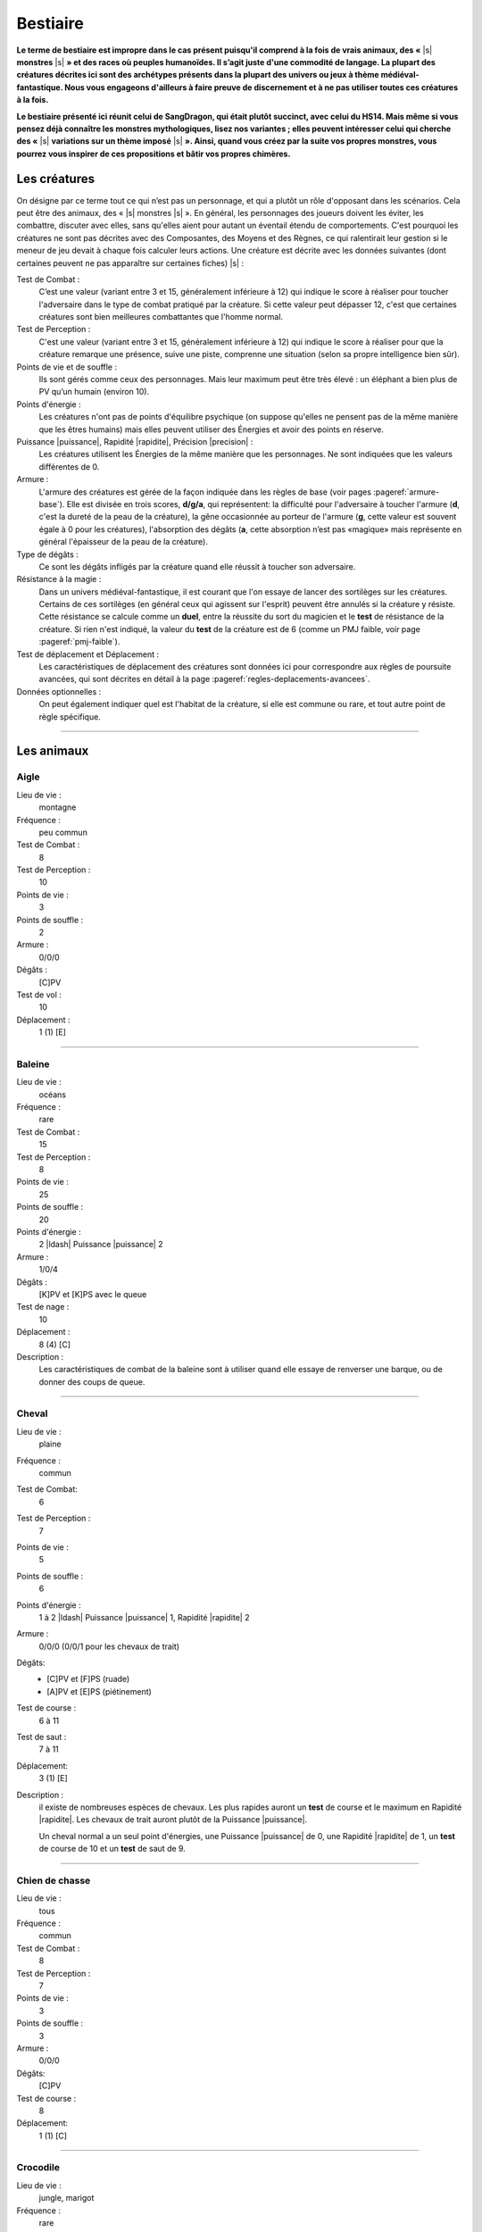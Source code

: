 
.. raw:: latex

    \clearpage
    \pagebreak

#########
Bestiaire
#########

.. class:: center 

 .. class:: red

  **Le terme de bestiaire est impropre dans le cas présent puisqu'il comprend à
  la fois de vrais animaux, des «** |s| **monstres** |s| **» et des races où
  peuples humanoïdes.  Il s’agit juste d'une commodité de langage. La plupart
  des créatures décrites ici sont des archétypes présents dans la plupart des
  univers ou jeux à thème médiéval-fantastique.  Nous vous engageons d'ailleurs
  à faire preuve de discernement et à ne pas utiliser toutes ces créatures à la
  fois.**

  **Le bestiaire présenté ici réunit celui de SangDragon, qui était plutôt
  succinct, avec celui du HS14. Mais même si vous pensez déjà connaître les
  monstres mythologiques, lisez nos variantes ; elles peuvent intéresser celui
  qui cherche des «** |s| **variations sur un thème imposé** |s| **». Ainsi,
  quand vous créez par la suite vos propres monstres, vous pourrez vous
  inspirer de ces propositions et bâtir vos propres chimères.**

Les créatures
=============

On désigne par ce terme tout ce qui n’est pas un personnage, et qui a plutôt un
rôle d'opposant dans les scénarios. Cela peut être des animaux, des « |s|
monstres |s| ».  En général, les personnages des joueurs doivent les éviter,
les combattre, discuter avec elles, sans qu'elles aient pour autant un éventail
étendu de comportements.  C'est pourquoi les créatures ne sont pas décrites
avec des Composantes, des Moyens et des Règnes, ce qui ralentirait leur gestion
si le meneur de jeu devait à chaque fois calculer leurs actions. Une créature
est décrite avec les données suivantes (dont certaines peuvent ne pas
apparaître sur certaines fiches) |s| :

Test de Combat :
    C’est une valeur (variant entre 3 et 15, généralement inférieure à 12) qui
    indique le score à réaliser pour toucher l'adversaire dans le type de
    combat pratiqué par la créature. Si cette valeur peut dépasser 12, c'est
    que certaines créatures sont bien meilleures combattantes que l'homme
    normal.

Test de Perception :
    C'est une valeur (variant entre 3 et 15, généralement inférieure à 12) qui
    indique le score à réaliser pour que la créature remarque une présence,
    suive une piste, comprenne une situation (selon sa propre intelligence bien
    sûr).

Points de vie et de souffle :
    Ils sont gérés comme ceux des personnages. Mais leur maximum peut être très
    élevé : un éléphant a bien plus de PV qu’un humain (environ 10).

Points d'énergie :
    Les créatures n'ont pas de points d'équilibre psychique (on suppose
    qu'elles ne pensent pas de la même manière que les êtres humains) mais
    elles peuvent utiliser des Énergies et avoir des points en réserve.

Puissance |puissance|, Rapidité |rapidite|, Précision |precision| :
    Les créatures utilisent les Énergies de la même manière que les
    personnages. Ne sont indiquées que les valeurs différentes de 0.

Armure :
    L'armure des créatures est gérée de la façon indiquée dans les règles de
    base (voir pages :pageref:`armure-base`).  Elle est divisée en trois
    scores, **d/g/a**, qui représentent: la difficulté pour l'adversaire à
    toucher l'armure (**d**, c'est la dureté de la peau de la créature), la
    gêne occasionnée au porteur de l'armure (**g**, cette valeur est souvent
    égale à 0 pour les créatures), l'absorption des dégâts (**a**, cette
    absorption n’est pas «magique» mais représente en général l'épaisseur de la
    peau de la créature).

Type de dégâts :
    Ce sont les dégâts infligés par la créature quand elle réussit à toucher
    son adversaire.

Résistance à la magie :
    Dans un univers médiéval-fantastique, il est courant que l'on essaye de
    lancer des sortilèges sur les créatures. Certains de ces sortilèges (en
    général ceux qui agissent sur l'esprit) peuvent être annulés si la créature
    y résiste. Cette résistance se calcule comme un **duel**, entre la réussite
    du sort du magicien et le **test** de résistance de la créature. Si rien
    n'est indiqué, la valeur du **test** de la créature est de 6 (comme un PMJ
    faible, voir page :pageref:`pmj-faible`).

Test de déplacement et Déplacement :
    Les caractéristiques de déplacement des créatures sont données ici pour
    correspondre aux règles de poursuite avancées, qui sont décrites en détail
    à la page :pageref:`regles-deplacements-avancees`.

Données optionnelles :
    On peut également indiquer quel est l'habitat de la créature, si elle est
    commune ou rare, et tout autre point de règle spécifique.

----

Les animaux
===========

Aigle
-----

Lieu de vie :
    montagne
Fréquence :
    peu commun
Test de Combat :
    8
Test de Perception :
    10
Points de vie :
    3
Points de souffle :
    2
Armure :
    0/0/0
Dégâts :
    [C]PV
Test de vol :
    10
Déplacement :
    1 (1) [E]

----

Baleine
-------

Lieu de vie :
    océans
Fréquence :
    rare
Test de Combat :
    15
Test de Perception :
    8
Points de vie :
    25
Points de souffle :
    20
Points d'énergie :
    2 |ldash| Puissance |puissance| 2
Armure :
    1/0/4
Dégâts :
    [K]PV et [K]PS avec le queue
Test de nage :
    10
Déplacement :
    8 (4) [C]
Description :
    Les caractéristiques de combat de la baleine sont à utiliser quand elle
    essaye de renverser une barque, ou de donner des coups de queue.

----

Cheval
------

Lieu de vie :
    plaine
Fréquence :
    commun
Test de Combat:
    6
Test de Perception :
    7
Points de vie :
    5
Points de souffle :
    6
Points d'énergie :
    1 à 2 |ldash| Puissance |puissance| 1, Rapidité |rapidite| 2
Armure :
    0/0/0 (0/0/1 pour les chevaux de trait)
Dégâts: 
    - [C]PV et [F]PS (ruade)
    - [A]PV et [E]PS (piétinement)
Test de course :
    6 à 11
Test de saut :
    7 à 11
Déplacement:
    3 (1) [E]
Description :
    il existe de nombreuses espèces de chevaux. Les plus rapides auront un
    **test** de course et le maximum en Rapidité |rapidite|. Les chevaux de
    trait auront plutôt de la Puissance |puissance|.

    Un cheval normal a un seul point d'énergies, une Puissance |puissance| de
    0, une Rapidité |rapidite| de 1, un **test** de course de 10 et un **test**
    de saut de 9.

----

Chien de chasse
---------------

Lieu de vie : 
    tous
Fréquence :
    commun
Test de Combat :
    8
Test de Perception :
    7
Points de vie :
    3
Points de souffle :
    3
Armure :
    0/0/0
Dégâts:
    [C]PV
Test de course :
    8
Déplacement:
    1 (1) [C]

----

Crocodile
---------

Lieu de vie : 
    jungle, marigot
Fréquence :
    rare
Test de Combat :
    10
Test de Perception :
    5
Points de vie :
    5
Points de souffle :
    8
Points d'énergie :
    1 |ldash| Rapidité |rapidite| 1
Armure :
    1/0/0
Dégâts:
    [F]PV
Test de course :
    7
Déplacement:
    2 (2) [B]

----

Éléphant
--------

Lieu de vie :
    jungle, savane
Fréquence :
    commun
Test de Combat :
    10
Test de Perception :
    5
Points de vie:
    10
Points de souffle :
    10
Points d'énergie :
    3 |ldash| Puissance |puissance| 2
Armure :
    1/0/5
Dégâts :
    [D]PV et [D]PS
Test de course:
    7
Déplacement:
    3 (2) [C]

----

Faucon
------

Lieu de vie :
    campagne
Fréquence :
    peu commun
Test de Combat :
    8
Test de Perception :
    11
Points de vie :
    2
Points de souffle :
    2
Points d'énergie :
    1 |ldash| Précision |precision| 1
Armure : 
    0/0/0
Dégâts:
    [B]PV
Test de vol:
    9 à 11
Déplacement
    1 (1) [E]

----

Gorille
-------

Lieu de vie :
    forêt, jungle
Fréquence :
    rare
Test de Combat :
    10
Test de Perception :
    6
Points de vie:
    7
Points de souffle :
    7
Points d'énergie :
    2 |ldash| Puissance |puissance| 1
Armure :
    0/0/1
Dégâts :
    [C]PV et [E]PS
Test de course:
    7
Déplacement:
    3 (2) [C]

----

Jaguar, guépard
---------------

Lieu de vie :
    savane, jungle
Fréquence :
    rare
Test de Combat :
    11
Test de Perception :
    10
Points de vie:
    4
Points de souffle :
    3
Points d'énergie :
    3 |ldash| Rapidité |rapidite| 3
Armure :
    0/0/0
Dégâts :
    [D]PV
Test de course:
    13
Déplacement:
    1 (1) [G]

----

Lion
----

Lieu de vie :
    savane
Fréquence :
    commun
Test de Combat :
    10
Test de Perception :
    7
Points de vie:
    6
Points de souffle :
    5
Points d'énergie :
    2 |ldash| Puissance |puissance| 1, Rapidité |rapidite| 1
Armure :
    0/0/1
Dégâts :
    [3]PV
Test de course:
    10
Déplacement:
    3 (1) [C] ([D] en sprint court)

----

Loup
----

Lieu de vie :
    forêt, steppes
Fréquence :
    assez commun
Test de Combat :
    9
Test de Perception :
    9
Points de vie:
    4
Points de souffle :
    4
Points d'énergie :
    1 |ldash| Rapidité |rapidite| 1
Armure :
    0/0/1
Dégâts :
    [C]PV
Test de course:
    8
Déplacement:
    1 (1) [C]

----

Ours
----

Lieu de vie :
    forêt, montagne
Fréquence :
    rare
Test de Combat :
    11
Test de Perception :
    6
Points de vie:
    8
Points de souffle :
    8
Points d'énergie :
    3 |ldash| Puissance |puissance| 1
Armure :
    0/0/1
Dégâts :
    [F]PV
Test de course:
    7
Déplacement:
    3 (2) [C]

----

Piranha
-------

Lieu de vie :
    eaux douces chaudes
Fréquence :
    rare
Test de Combat :
    12
Test de Perception :
    12
Points de vie : 
    spécial
Points de souffle :
    spécial
Points d'énergie :
    1 |ldash| Rapidité |rapidite| 1
Armure:
    1/0/0
Dégâts :
    [F] PV
Test de nage:
    13
Déplacement:
    1 (1) [D]
Description : 
    Ce qui est décrit ici n'est bien sûr pas un piranha seul, mais tout un
    banc. Un de ces poissons carnivores seul n'a qu'un point de vie. C'est au
    meneur de jeu de gérer les dégâts que des aventuriers peuvent faire subir à
    l'ensemble du banc.

----

Rat
---

Lieu de vie :
    cités, sous-sols
Fréquence :
    commun
Test de Combat :
    5
Test de Perception :
    7
Points de vie : 
    2
Points de souffle :
    2
Armure:
    2/0/0
Dégâts :
    [B] PV
Test de course:
    9
Déplacement:
    0 (0) [C]
Description : 
    Leur petite taille, leur rapidité et leur nombre les rendent difficiles à
    toucher.

----

Requin
------

Lieu de vie:
    eau salée
Fréquence:
    inhabituel
Test de Combat:
    10
Test de Perception:
    6 (12 pour le sang)
Points de vie : 
    5
Points de souffle :
    5
Points d'énergie :
    1 |ldash| Rapidité |rapidite| 1
Armure :
    1/0/0
Dégâts : 
    [F] PV
Test de nage:
    13
Déplacement:
    1 à 4 (1 à 3) [D à F]

----

Rhinocéros
----------

Lieu de vie :
    savane
Fréquence :
    rare
Test de Combat :
    9
Test de Perception :
    4
Points de vie:
    7
Points de souffle :
    4
Points d'énergie :
    2 |ldash| Puissance |puissance| 1
Armure :
    3/0/0
Dégâts :
    [D]PV
Test de course:
    7
Déplacement:
    3 (2) [C]

----

Sanglier
--------

Lieu de vie :
    forêt
Fréquence :
    commun
Test de Combat :
    9
Test de Perception :
    4
Points de vie :
    3
Points de souffle :
    5
Points d'énergie :
    1 |ldash| Puissance |puissance| 1
Armure:
    1/0/1
Dégâts:
    [D]PV
Test de course:
    8
Déplacement:
    2 (1) [C]

----

Taureau
-------

Lieu de vie :
    plaine
Fréquence :
    commun
Test de Combat :
    9
Test de Perception :
    6
Points de vie :
    5
Points de souffle :
    5
Points d'énergie :
    1 |ldash| Puissance |puissance| 1, Rapidité |rapidite| 1
Armure :
    0/0/1
Dégâts:
    [B]PV et [D]PS
Test de course:
    10
Déplacement:
    3 (1) [D]

----

Tyrannosaure
------------

Lieu de vie :
    inconnu
Fréquence :
    très rare
Test de Combat :
    13
Test de Perception :
    4
Points de vie:
    20
Points de souffle :
    15
Points d'énergie :
    3 |ldash| Puissance |puissance| 2, Rapidité |rapidite| 1
Armure :
    2/0/4
Dégâts :
    [G]PV
Test de course:
    10
Déplacement:
    4 (3) [E]

----

Les « |s| monstres |s| »
========================

Les créatures féeriques
-----------------------

On regroupe sous le terme de créatures féeriques, ou Færies, toutes sortes de
petites créatures très proches de la nature, et auxquelles on attribue de
nombreux pouvoirs magiques. On dit une Færie, même si c'est un être masculin.

Dans *SangDragon*, ces créatures sont magiques, et sont issues de
l’extériorisation des instincts et des croyances es peuples plus ou moins
primitifs. À priori il n'y a pas de Færies sur l'île de Malienda, mais vous
pouvez décider qu'il en existe dans les forêts les plus profondes. Il n'y a pas
de Færie typique, bien que la plupart répondent aux critères suivants |s| :

- Une Færie est liée à un élément simple de la nature (eau, terre, arbres.) ou
  à un sentiment humain négatif (gourmandise, avarice, suspicion...).
- Une Færie n'a pas de taille fixe. Et même si on les considère en général
  comme ayant entre 10 et 25cm de haut, il arrive que la même créature puisse
  passer de la taille naine à la taille géante (les trolls sont coutumiers du
  fait), suivant son humeur.
- On ne peut voir les Færies que si on croit en leur existence.
- Les Færies singent les comportements sociaux des humains qu'elles côtoient.
  Ainsi, à côté d’un royaume elles créeront un simulacre de cour royale, à côté
  d'une ville militaire elles créeront des milices et des armées.  Les
  comportements et les pouvoirs magiques des Færies sont bien connus et c'est
  justement ce qui fait leur force, car une Færie ne pourra exercer son pouvoir
  magique que s'il existe des personnes pour y croire. En termes de jeu, vous
  devrez demander au joueur si son personnage croit ou non aux Færies (un
  magicien — Art magique à 0 ou plus - y croit obligatoirement).  S'il n'y
  croit pas, les pouvoirs magiques de ces créatures ne peuvent l'affecter que
  s'il rate un **test** de résistance magique avec un bonus de 2. S'il y croit,
  tous les pouvoirs magiques l’affecteront automatiquement. Il est possible,
  une fois dans la vie d’un aventurier de changer d'opinion. Pour croire aux
  Færies, il faut réussir un **test** Instincts |instinct| + Désir |desir| +
  Animal |animal| (un seul essai). Pour ne plus croire aux Færies, il faut
  réussir un **test** Esprit |esprit| + Action |action| + Humain |humain| +
  **difficulté**. La **difficulté** est liée au monde où l'on vit. Elle est de
  -4 dans un monde purement médiéval, 0 dans l'équivalent du XVI: siècle, +4
  dans un monde moderne. Il existe néanmoins de nombreux moyens de se protéger
  des Færies (pour ceux qui y croient) |s| : jeter du sel par-dessus son
  épaule, tourner trois fois sur soi avant de se coucher, etc. Ses moyens ne
  sont efficaces que si beaucoup de gens y croient, sinon ils ne fonctionnent
  pas.

Les Færies (et donc le meneur de jeu) ont un puissant code moral |s| : elles
récompensent les gentils et punissent les méchants. Ce qui est plus difficile à
cerner c’est comment elles conçoivent cette morale. Ainsi elles n'hésiteront
pas à faire pousser les oreilles d’un avare, à donner des boutons à un menteur,
à réaliser dans la nuit l'ouvrage d'une ouvrière vertueuse. Mais qu'on les
sollicite, qu'on les menace ou simplement qu'on leur manque de respect, et
elles se comporteront avec abjection. Il ne faut pas compter sur les Færies
pour être équitables.

La nature et la puissance des pouvoirs des Færies n'ont rien à voir avec les
sortilèges magiques, c’est au meneur de jeu d’en décider |s| ; voici quelques
guides |s| :

- Une offense est punie par une affliction qui est souvent temporaire (jamais
  moins d’une journée, mais allant souvent jusqu'à une année complète).
- Une récompense ne vient que si elle n'est pas sollicitée, et souvent de façon
  cachée.
- Un cadeau (objet ou service) se monnaye par un service à rendre au peuple
  féerique en entier.
- Une malédiction jetée par une créature féerique ne peut être levée que par
  cette même créature féerique.

Voici quelques exemples de créatures féeriques (attention, les noms des Færies
désignent parfois d'autres créatures, de nature différente |s| ; ainsi l’elfe
ou la dryade féeriques ne ressemblent pas aux créatures humanoïdes qui ont le
même nom): elfes (esprits des airs), dryades (esprits des arbres), gnomes
(esprits constructeurs), trolls (esprits des cavernes), lutins (esprits des
maisons), korrigans (voleurs de trésors), nymphes (esprits des eaux), goblins
(farceurs), kobolds (fainéants), nains (créateurs de vie), farfadets
(travailleurs), bonnets rouges (douleur), gloutons (gourmandise).

En termes de jeu, une Færie ne combattra jamais et même deviendra invisible en
cas de combat. Elle ne sera jamais présente dans un lieu où il y a trop de fer
ou d'acier. Si on lui lance un sortilège, elle a une résistance magique de 11.
Dans le cas où le sortilège aurait pu passer, mais que c'est la résistance
magique de la Færie qui l'a fait échouer, alors la créature féerique peut
renvoyer le sort sur son agresseur.

----

Les créatures du mal
--------------------

Toutes les créatures que l'on désigne sous les termes de diable, démon,
élémental, esprit, spectre, sont des créatures qui viennent « |s| d'autre part
|s| ». Tout comme les créatures féeriques, leur puissance vient du fait que
l'on croit en elles. Mais alors que le fait de ne pas croire aux Færies diminue
leur pouvoir, une fois qu’un démon est en face de vous, il n'y a pas moyen de
nier son existence, il est vraiment là. En contrepartie, son lien avec le monde
matériel fait qu’il est possible de le combattre et même de le « |s| tuer |s|
», c’est-à-dire de le renvoyer dans son monde de ténèbres.

Toutes ces créatures sont différentes les unes des autres, mais il existe
quelques constantes. Les voici |s| :

- Pour toucher une créature démoniaque, il faut une arme enchantée, une arme
  magique, une arme en acier ou en fer trempé. Toutes les autres armes ne lui
  font aucun effet (voir le chapitre Magie, p. :pageref:`magie`, pour les
  détails).  Plus restrictif encore |s| : pour qu’une arme en fer ou en acier
  soit efficace, il faut qu'elle soit reliée à la terre, ou que son porteur
  touche la terre. S'il s'agit d'un sol en pierre, dans un château, c’est
  suffisant, mais si c'est un parquet ciré, alors seules les armes magiques ou
  enchantées seront efficaces. Les flèches non magiques ou non enchantées n’ont
  donc jamais aucune efficacité.
- Il existe des cercles de protection (voir liste de Protection, p.
  :pageref:`protection`) qu'aucune créature invoquée magiquement ne peut
  franchir.
- Ces créatures ont des points de vie, des armures, des attaques naturelles,
  psychiques ou magiques, mais n'ont pas de points de souffle. Elles ne peuvent
  pas être assommées.
- Les prêtres et les personnes qui ont une foi sincère peuvent repousser les
  démons par leur seule volonté. En termes de jeu, il faut réussir un **test**
  Cœur |coeur| + Désir |desir| + Humain |humain| (une seule tentative), que
  l'on nommera **test de Foi**, en indiquant clairement ce que l'on tente de
  faire. Cela ne détruit pas le démon, ni ne le fait fuir, mais cela le fait
  reculer, hésiter, et éviter d’aller au contact du prêtre.

Voici quelques exemples de créatures maléfiques :

Démons de grades 1 à 7
^^^^^^^^^^^^^^^^^^^^^^

:label:`demons`

Test de Combat :
    6+\ **x**
Test de Perception :
    6+\ **x**
Points de vie :
    6+\ **x**
Points d'énergie :
    **x** |ldash| Puissance |puissance| 1, Rapidité |rapidite| 1, Précision
    |precision| 1
Armure :
    0/0/**x**
Dégâts :
    [C+\ **x**]PV et [A+\ **x**]PS
Résistance à la magie :
    4+\ **x**
Description :
    Ces démons sont ceux que la plupart des invocateurs ou sorciers appellent
    des profondeurs des « |s| enfers |s| ». Leur apparence est variable mais
    tourne toujours autour des archétypes |s| : cornes sur le crâne, crocs,
    griffes, queue fourchue. Ils mesurent entre 1m et 3m. Leur puissance se
    mesure en grades, qui vont de 1 à 7. Leurs caractéristiques dépendent
    directement de ce grade, qui est noté **x**.

Animaux-démons
^^^^^^^^^^^^^^

Ce sont des démons qui ont pris l'apparence d’animaux. Ils combattent de la
même façon qu'eux, mais ils restent avant tout des démons. C'est-à-dire qu'ils
ne sont touchés que par des armes magiques ou enchantées, et qu'ils n’ont pas
de points de souffle. Par contre leur **test** de résistance magique est de 8.

Succube/incube
^^^^^^^^^^^^^^

Ce type de créature est un démon de type 1 ou 2 (jamais plus) qui a un pouvoir
psychique particulier. Quand sa victime dort, et que le démon est à portée de
vue, il lui vole des points d'équilibre psychique. Si la victime ne réussit pas
un **test** de résistance contre la magie, ou un **test de Foi** (valable même
endormie), elle perd 1 EP dans la nuit.

Démons exotiques
^^^^^^^^^^^^^^^^

Comme vous le verrez dans le scénario La saga du Prince d'Ombre (HS 11), il est
possible de concevoir toutes sortes de démons. Ils peuvent être immobiles (liés
à une statue, à un lieu), ressembler à des monstres « |s| normaux |s| », avoir
des pouvoirs magiques spécifiques, etc. Votre seule obligation est de rester
dans les limites de puissance que les démons sont censés avoir dans la
littérature ou les légendes.

Prince-démon
^^^^^^^^^^^^

Comme les dieux, les princes-démons sont des « |s| créatures |s| » au-delà de
la compréhension humaine et ne devraient donc pas intervenir ici. Mais les
princes-démons s'incarnent parfois et viennent ravager le monde. En termes de
jeu, ils sont quasiment invulnérables à tout ce que des personnages « |s|
normaux |s| » pourraient leur faire. Vous pouvez vous référer aux règles sur le
blindage et les armes exceptionnelles, p. :pageref:`degats-et-blindages`, voire aux
super-héros, p. :pageref:`les-super-heros`, pour cerner la catégorie dans
laquelle se situent ces êtres. En fait, ils ne sont pas réellement
invulnérables, mais leur puissance est comparable à celle d’un porte-avion face
à une fronde. Pour *SangDragon*, si un Prince-démon devait intervenir, il
aurait au moins les caractéristiques suivantes |s| :

Test de Combat :
    15
Test de Perception :
    10
Points de vie :
    64
Points d'énergie :
    9 |ldash| Puissance |puissance| 3, Rapidité |rapidite| 3, Précision
    |precision| 3
Armure :
    3/0/6
Dégâts :
    [H]PV et [H]PS
Résistance à la magie :
    13
Énergie magique :
    une ou deux au niveau 3
Sortilèges :
    tous ceux des listes qu'il possède

----

Les élémentaux
--------------

Les élémentaux sont des créatures constituées de matière élémentaire (eau, air,
feu ou terre) et d’un esprit particulièrement frustre. En fonction de leur
taille et de leur puissance, on distingue trois types d'élémentaux |s| :
faibles, moyens et forts. Leur durée de vie sur le plan terrestre est très
variable (de quelques heures à quelques années) et s’ils ne sont pas sous le
contrôle d’un magicien ils ont tendance à dévaster tout ce qui se présente
devant eux. Ils peuvent franchir sans mal l'élément qui les constitue (celui de
terre peut passer à travers les murs) mais dès qu'ils n'ont plus de contact
avec leur élément, ils perdent 1PV par jour (c’est pourquoi les élémentaux de
feu et d’eau sont parmi les plus éphémères).  Ils ont tous les avantages et
toutes les restrictions des démons, à une seule près : un **test de Foi**
réussi ne les éloigne pas (peut-être sont-ils trop bêtes pour se laisser
influencer).

Élémental faible de Terre
^^^^^^^^^^^^^^^^^^^^^^^^^

Test de Combat :
    8
Test de Perception :
    4
Points de vie :
    8
Points d'énergie :
    1 |ldash| Puissance |puissance| 1
Armure :
    1/0/0
Dégâts :
    [C]PV et [A]PS
Test de course :
    7
Déplacement hors de son élément :
    1 (1) [A]
Déplacement dans la terre :
    1 (1) [B]
Résistance à la magie :
    6
Description :
    Il a une forme humaine, et fait environ 1,50 m de haut.

Élémental moyen de Terre
^^^^^^^^^^^^^^^^^^^^^^^^

Test de Combat :
    10
Test de Perception :
    4
Points de vie :
    10
Points d'énergie :
    2 |ldash| Puissance |puissance| 1
Armure :
    2/0/0
Dégâts :
    [C]PV et [B]PS
Test de course :
    8
Déplacement hors de son élément :
    1 (1) [A]
Déplacement dans la terre :
    1 (1) [B]
Résistance à la magie :
    8
Description :
    Il a une forme humaine, et fait environ 2m de haut.

Élémental fort de Terre
^^^^^^^^^^^^^^^^^^^^^^^

Test de Combat :
    12
Test de Perception :
    4
Points de vie :
    12
Points d'énergie :
    3 |ldash| Puissance |puissance| 2
Armure :
    3/0/0
Dégâts :
    [D]PV et [D]PS
Test de course :
    9
Déplacement hors de son élément :
    2 (1) [A]
Déplacement dans la terre :
    2 (1) [B]
Résistance à la magie :
    9
Description :
    Il a une forme humaine plutôt trapue, et fait environ 3m de haut.

----

Élémental faible d'Eau
^^^^^^^^^^^^^^^^^^^^^^

Test de Combat :
    8
Test de Perception :
    4
Points de vie :
    8
Armure :
    0/0/4
Dégâts :
    [A]PV et [C]PS
Test de course :
    7
Déplacement hors de son élément :
    1 (1) [A]
Déplacement dans l'eau :
    1 (1) [C]
Résistance à la magie :
    10
Description :
    Il a une forme de vague, ou de colonne d’eau, d'environ 1,80 m de haut.

Élémental moyen d'Eau
^^^^^^^^^^^^^^^^^^^^^

Test de Combat :
    10
Test de Perception :
    4
Points de vie :
    10
Armure :
    0/0/6
Dégâts :
    [1]PV et [E]PS
Test de course :
    8
Déplacement hors de son élément :
    1 (1) [A]
Déplacement dans l'eau :
    1 (1) [C]
Résistance à la magie :
    12
Description :
    Il a une forme légèrement humaine, d'environ 2m de haut.

Élémental fort d'Eau
^^^^^^^^^^^^^^^^^^^^

Test de Combat :
    12
Test de Perception :
    4
Points de vie :
    12
Armure :
    0/0/8
Dégâts :
    [A]PV et [G]PS
Test de course :
    9
Déplacement hors de son élément :
    2 (1) [A]
Déplacement dans l'eau :
    2 (1) [C]
Résistance à la magie :
    13
Description :
    Il a une forme oscillant entre celle de la pieuvre et de l'homme, d'environ
    3m de haut.

----

Élémental faible d'Air
^^^^^^^^^^^^^^^^^^^^^^

Test de Combat :
    6
Test de Perception :
    6
Points de vie :
    6
Points d'énergie :
    1 |ldash| Rapidité |rapidite| 1, Précision |precision| 1
Armure :
    0/0/0
Dégâts :
    [C]PS
Test de course :
    7
Déplacement dans le vide :
    1 (1) [A]
Déplacement dans l'air :
    1 (1) [C]
Résistance à la magie :
    5
Description :
    L'élémental d'Air faible a l'avantage de pouvoir passer inaperçu quand il
    est au repos. Dès qu'il bouge ou attaque, il ressemble à un tourbillon de
    1m de haut

Élémental moyen d'Air
^^^^^^^^^^^^^^^^^^^^^

Test de Combat :
    8
Test de Perception :
    8
Points de vie :
    8
Points d'énergie :
    2 |ldash| Rapidité |rapidite| 1, Précision |precision| 1
Armure :
    0/0/0
Dégâts :
    [G]PS
Test de course :
    8
Déplacement dans le vide :
    1 (1) [A]
Déplacement dans l'air :
    1 (1) [C]
Résistance à la magie :
    8
Description :
    L'élémental d'Air moyen ressemble à un tourbillon de 1,50m de haut,
    toujours en mouvement.

Élémental fort d'Air
^^^^^^^^^^^^^^^^^^^^

Test de Combat :
    10
Test de Perception :
    10
Points de vie :
    10
Points d'énergie :
    4 |ldash| Rapidité |rapidite| 1, Précision |precision| 1
Armure :
    0/0/0
Dégâts :
    [A]PV et [J]PS
Test de course :
    9
Déplacement dans le vide :
    2 (1) [A]
Déplacement dans l'air :
    2 (1) [C]
Résistance à la magie :
    9
Description :
    L'élémental d'Air fort ressemble à un homme de 2m de haut, dont chacun des
    membres serait un tourbillon de vent.

----

Élémental faible de Feu
^^^^^^^^^^^^^^^^^^^^^^^

Test de Combat :
    8
Test de Perception :
    4
Points de vie :
    8
Points d'énergie :
    1 |ldash| Rapidité |rapidite| 1
Armure :
    0/0/1
Dégâts :
    [C]PV
Test de course :
    7
Déplacement sur une surface inflammable :
    1 (1) [A]
Déplacement dans le feu :
    1 (1) [C]
Résistance à la magie :
    6
Description :
    Il a l'apparence d'une flamme unique, d'environ 1 à 2 mètres de haut.

Élémental moyen de Feu
^^^^^^^^^^^^^^^^^^^^^^

Test de Combat :
    10
Test de Perception :
    4
Points de vie :
    10
Points d'énergie :
    2 |ldash| Rapidité |rapidite| 1
Armure :
    0/0/2
Dégâts :
    [E]PV
Test de course :
    8
Déplacement sur une surface inflammable :
    2 (1) [A]
Déplacement dans le feu :
    2 (1) [C]
Résistance à la magie :
    8
Description :
    Cet élémental ressemble à un petit incendie, d'environ 4m de surface, aux
    nombreuses flammes et flammèches, de près de 2 mètres de haut.

Élémental fort de Feu
^^^^^^^^^^^^^^^^^^^^^

Test de Combat :
    12
Test de Perception :
    4
Points de vie :
    12
Points d'énergie :
    3 |ldash| Rapidité |rapidite| 1
Armure :
    0/0/3
Dégâts :
    [G]PV
Test de course :
    9
Déplacement sur une surface inflammable :
    2 (1) [A]
Déplacement dans le feu :
    2 (1) [C]
Résistance à la magie :
    9
Description :
    Il ressemble à un homme de 2m de haut, dont chacun des membres est une
    flamme rouge, et dont la tête est couronnée d'un nimbe d’un blanc-jaune
    éclatant.

----

Les morts-vivants
-----------------

Les morts-vivants sont les corps animés de personnes ou de créatures qui ne sont
plus ni tout à fait mortes ni tout à fait vivantes. En général, leur état est
dû à l'action d'un démon, d'un nécromancien, donc d'une action magique. On ne
peut pas « |s| tuer |s| » les morts-vivants mais on peut les détruire. Ils ont
quelques points communs avec les démons |s| :

- Il existe des cercles de protection (voir liste de Protection, page
  :pageref:`protection`) qu'aucun mort-vivant ne peut franchir.
- Ces créatures ont des points de vie, des armures, des attaques naturelles,
  psychiques ou magiques, mais n'ont pas de points de souffle. Elles ne peuvent
  être assommées.
- Les prêtres et les personnes qui ont une foi sincère peuvent repousser les
  morts-vivants par leur seule volonté. En terme de jeu, il faut réussir un
  **test** Cœur |coeur| + Désir |desir| + Humain |humain| (une seule
  tentative), que l'on nommera **test de Foi**, en indiquant clairement ce que
  l'on tente de faire. Cela ne détruit pas le mort-vivant, mais cela le fait
  reculer, hésiter, éviter d'aller au contact du prêtre et même parfois fuir.

À part pour les morts-vivants immatériels (comme les fantômes ou les spectres),
il ne faut pas une arme magique pour réussir à les toucher. Leur résistance à
la magie est normale (valeur de 6) à une exception près |s| : les sortilèges
qui affectent l'esprit n'ont aucun effet sur les morts-vivants. Ainsi, les sorts
de Peur, Sommeil, Lire les pensées, etc., ne fonctionnent jamais sur eux.

Squelette
^^^^^^^^^

Test de Combat :
    7
Test de Perception :
    4
Points de vie :
    4
Armure :
    spécial
Dégâts :
    [B]PV
Test de course :
    7
Déplacement :
    1 (1) [B]
Résistance à la magie :
    voir Morts-vivants
Description :
    Les squelettes sont les membres les plus faibles mais aussi les plus
    nombreux des armées des nécromanciens.  Ils sont lents et malhabiles. Leur
    seul avantage réside dans le fait qu'ils sont difficiles à toucher avec des
    armes tranchantes (épée, dague) car elles ont un malus de -2 au test de
    Combat. Attention, si les squelettes standard sont de piètres adversaires,
    il en existe de plus terribles |s| : guerriers-squelettes, squelettes qui
    se régénèrent, squelettes d'animaux géants, etc.

Zombie
^^^^^^

Test de Combat :
    6
Test de Perception :
    3
Points de vie :
    5
Armure :
    0/0/6
Dégâts :
    [C]PV
Test de course :
    7
Déplacement :
    1 (1) [B]
Résistance à la magie :
    voir Morts-vivants.
Description :
    Les zombies sont des cadavres animés, se mouvant très lentement. Leur seule
    force est leur grande capacité d'absorption des coups. Il faut vraiment
    découper un zombie en rondelles pour le détruire.

Goule
^^^^^

Test de Combat :
    8
Test de Perception :
    6
Points de vie :
    4
Armure :
    0/0/1
Dégâts :
    [C]PV
Test de course :
    7
Déplacement :
    1 (1) [B]
Résistance à la magie :
    voir Morts-vivants
Description :
    Les goules ne sont pas des adversaires très puissants mais ce sont les
    premiers morts-vivants à avoir un semblant de réflexion. Si une goule touche
    quelqu'un, cette personne doit faire un **test** de Résistance à la magie
    ou être paralysée pour la passe d'armes suivante.

Vampire
^^^^^^^

Test de Combat :
    11
Test de Perception :
    11
Points de vie :
    6+
Points d'énergie :
    3 |ldash| Puissance |puissance| 1, Rapidité |rapidite| 1, Précision
    |precision| 1
Armure :
    0/0/0
Dégâts :
    [C]PV (crocs) ou [D]PS (poings)
Test de course :
    7
Déplacement terrestre :
    1 (1) [B]
Résistance à la magie :
    10, et voir également Morts-vivants
Description :
    Le vampire est l'un des plus redoutables morts-vivants.  S'il tue quelqu'un
    en lui suçant le sang, il le transforme en goule. Tous les points de vie
    qu'il vole en suçant le sang sont rajoutés à son total de points de vie,
    mais seulement pour 48 heures. C'est le seul mort-vivant matériel qui soit
    invulnérable aux armes normales (comme les démons). Par contre, les rayons
    directs du soleil le brûlent au rythme de 1PV par passe d'armes.

Fantôme
^^^^^^^

Test de Combat :
    8
Test de Perception :
    8
Points de vie :
    4
Points d'énergie :
    1 |ldash| Rapidité |rapidite| 1
Armure :
    0/0/0
Dégâts :
    spéciaux
Test de course :
    7
Déplacement :
    - (-) [E]
Résistance à la magie :
    voir Morts-vivants
Description
    Il existe quantité de fantômes différents. Leurs points communs sont d'être
    impalpables et que seules les armes capables de toucher les démons peuvent
    les affecter. Les fantômes peuvent aussi bien faire des dégâts en points de
    vie, en points de souffle, en points d'équilibre psychique, mais aussi
    drainer des points de Corps |corps| et d'Esprit |esprit|. Chaque fantôme ou
    spectre est un cas particulier.

----

Les dragons
-----------

Créatures mythiques de l'univers médiéval-fantastique, il en existe autant
d'espèces que de personnes qui les imaginent. Si la norme veut qu'ils soient
rouges, volent et crachent le feu, il en est d’autres qui nagent ou qui
fouissent. Nous vous donnons ici que les exemples les plus courants.

Dragon volant adulte
^^^^^^^^^^^^^^^^^^^^

Lieu de vie :
    tous types
Fréquence :
    très rare
Test de Combat :
    11
Test de Perception :
    9
Points de vie :
    25
Points de souffle :
    20
Points d'énergie :
    2 |ldash| Puissance |puissance| 1, Précision |precision| 1
Armure :
    2/0/4
Dégâts :
    [F]PV et [B]PS.
Résistance à la magie :
    10
Test de vol :
    12
Déplacement :
    8 (4) [I]
Description :
    Un dragon adulte fait environ 6 mètres de long pour 12 mètres d'envergure.
    Il ressemble à un grand lézard ailé à la tête triangulaire. Ses écailles
    sont d'une des teintes possibles du cuivre: rouge, bronze ou vert, Son
    ventre est très légèrement moins cuirassé que son dos (-1). Il vole
    lentement. Il combat avec ses griffes des pattes avant et sa gueule (3
    attaques simultanées). Il peut tenter d'assommer avec sa queue ([B]PV et
    [D]PS).

    Il peut, jusqu'à trois fois par jour, exhaler un souffle puissant et
    fétide, d'un gaz extrêmement acide et corrosif, de couleur rouge, à une
    distance efficace de 24m (largeur de 2m, [D]PV et [D]PS).

    Certains dragons (1 sur 100) possèdent des Énergies magiques d'Air, de
    Terre et de Feu. Ils ont alors à leur disposition entre 1 et 3 sortilèges
    de chaque liste.

Dragon terrestre adulte
^^^^^^^^^^^^^^^^^^^^^^^

Fréquence :
    très rare
Test de Combat :
    12
Test de Perception :
    9
Points de vie :
    20
Points de souffle :
    25
Points d'énergie :
    2 |ldash| Puissance |puissance| 1, Précision |precision| 1
Armure :
    2/0/4
Dégâts :
    [H]PV et [B]PS
Résistance à la magie :
    10
Test de course :
    11
Déplacement :
    8 (4) [E]
Description :
    Les dragons terrestres ressemblent à de grands lézards, assez trapus,
    parfois à des tyrannosaures. Ils sont un peu plus nombreux (1 sur 30) à
    posséder des capacités magiques, et parfois même de façon puissante
    (jusqu'au niveau 3). Ces dragons dorment souvent au fond de grandes
    cavernes, mais un sixième sens (**test** de Perception |perception| réussi)
    les fait se réveiller dès que quelqu'un approche.

Dragon d'Harad
^^^^^^^^^^^^^^

Fréquence :
    rare
Test de Combat :
    11
Test de Perception :
    8
Points de vie :
    16
Points de souffle :
    14
Points d'énergie :
    1 |ldash| Puissance |puissance| 1
Armure :
    2/0/2
Dégâts :
    [F]PV et [B]PS
Résistance à la magie :
    9
Test de vol :
    11
Déplacement :
    7 (5) [H]
Description :
    Ces dragons ont été élevés par les Chevaliers d'Harad, avec l'aide de
    puissants magiciens. Ils sont plus petits que les dragons normaux (4 mètres
    de long et 8 mètres d'envergure), ils ne crachent pas le feu et ne savent
    pas utiliser la magie.

----

Les races humanoïdes communes
=============================

Les races que nous présentons dans ce chapitre n'existent quasiment pas sur
l’archipel de Malienda (à quelques exceptions près). Mais comme elles sont
présentes dans la plupart des univers de médiéval-fantastique, nous avons
choisi de vous donner leurs caractéristiques. Îl est plus que probable que les
aventuriers les rencontreront, sur les continents à l'est ou à l'ouest de
Malienda. D'ailleurs, les joueurs ayant des personnages venant de l’un de ces
continents pourront choisir d'être de race humaine, elfe, naine ou des Petites
Gens.

Les Elfes
---------

Humanoïdes de taille modeste (1, 60m en moyenne), les Elfes se distinguent par
la finesse et la beauté naturelle qui émanent de leurs traits. Leur visage
délicatement allongé, encadré par de fines oreilles pointues, est éclairé par
de grands yeux en amande. Il ne faut pas confondre les Elfes humanoïdes avec
les créatures féeriques du même nom. C'est sans doute leur grâce naturelle et
leur goût commun pour la musique qui ont suscité les confusions. De même, les
Haddelines de Malienda, que l'on nomme aussi parfois Elfes, sont en fait des
Demi-Elfes, un croisement entre les Humains et les Elfes. Ainsi, les Haddelines
n'ont aucun des pouvoirs spéciaux des Elfes.

Voici les pouvoirs et capacités spéciales des Elfes, qu'ils soient
personnages-joueurs ou Intervenants |s| :

- Un Elfe doit obligatoirement investir 2 pts dans le Règne Végétal |vegetal|.
  11 ne peut mettre plus de 1 point en Puissance |puissance|. Son **test** de
  résistance magique est diminué de 1.
- Un Elfe peut apprivoiser un animal en lui parlant doucement. Le **test** est
  |s| : Cœur |coeur| + Désir |desir| + Animal |animal| + **difficulté**. La
  **difficulté** dépend de la férocité de l'animal. Ce pouvoir disparaît si
  l'Elfe s'éloigne pendant plus d'un mois d’une grande forêt, et ne lui revient
  qu’en séjournant six mois dans une forêt.
- Un Elfe qui n'a jamais quitté sa forêt natale ne vieillit qu'au rythme de 1
  jour pour 1 mois. Ce pouvoir disparaît à jamais dès qu'il passe plus de 24
  heures en dehors de sa forêt. Cela a parfois fait croire que le temps passait
  plus lentement dans les pays elfes, ce qui est faux.
- Un Elfe peut augmenter son Énergie magique en Brume et Électricité sans être
  obligé d'augmenter avant l'Energie magique d'Air (voir la magie élémentaire,
  page :pageref:`magie-elementaire`).

----

Les Nains
---------

Peuple robuste et puissant, les Nains sont d’âpres travailleurs et combattants.
Leur petite taille (1, 30m en moyenne) est largement compensée par une
endurance et une force hors du commun. Certains des Nains de Malienda ont les
traits négroïdes et la peau noire. On murmure qu'ils seraient les descendants
d'une des races les plus anciennes de l'archipel, les mythiques Archontes, les
dieux d'avant les dieux.

Voici les pouvoirs et les capacités spéciales des Nains,
qu'ils soient personnages-joueurs ou Intervenants |s| :

- Un Nain doit obligatoirement investir 2 pts dans le Règne Minéral |mineral|.
  Il ne peut pas mettre plus de 1 point en Rapidité |rapidite|. Un Nain doit
  choisir un sujet de répulsion (l'eau, les chevaux, le chant, etc.). Son
  **test** de résistance magique est diminué de 1.
- Un Nain sait toujours où est le nord. S'il se concentre, il peut retrouver
  son chemin dans un labyrinthe. Le **test** est Esprit |esprit| + Perception
  |perception| + Minéral |mineral|. Ce pouvoir se dissipe si le Nain s'éloigne
  pendant plus d’un mois d'une montagne, et ne lui revient qu'en séjournant six
  mois dans la montagne ou une caverne.
- Un Nain qui n'a jamais quitté les grottes de sa montagne natale ne vieillit
  qu'au rythme de 1 jour pour 1 mois. Ce pouvoir disparaît à jamais dès qu'il
  passe plus de 24 heures en dehors de sa montagne.
- Un Nain peut augmenter son Énergie magique en Boue et Métal sans être obligé
  d'augmenter avant l'Énergie magique de Terre (voir la magie élémentaire, page
  :pageref:`magie-elementaire`).

----

Les Petites Gens
----------------

On les appelle parfois aussi Hobbits, Tinigens. Ce sont des humanoïdes petits
(1,20 en moyenne), très agiles, bien proportionnés à l'exception de leurs pieds
plus grands que la moyenne (qui sont parfois très poilus). Ils vivent dans des
petites communautés agricoles, dans les collines ou les sous-bois clairs.

Voici les pouvoirs et les capacités spéciales des Petites Gens, qu'ils soient
personnages-joueurs ou Intervenants |s| :

- Ils doivent obligatoirement investir 2 pts dans le Règne Animal |animal|.
- Ils doivent ingurgiter la même quantité de nourriture qu'une personne de
  grande taille, sinon ils sont en manque et ne pensent plus qu’à manger.
- Tous leurs **tests** de Résistance sont augmentés de 1, comme s'ils avaient
  une Composante Résistance |resistance| augmentée de 1 |s| ; sauf en ce qui
  concerne les sorts d'Illusion ou d'Hypnotisme, auxquels ils succombent
  automatiquement.

----

Les Géants
----------

Lieu de vie :
    montagne
Fréquence :
    rares
Test de Combat :
    11
Test de Perception :
    5
Points de vie :
    8
Points de souffle :
    8
Points d'énergie :
    2 |ldash| Puissance |puissance| 2
Armure :
    0/0/0
Dégâts :
    [E]PV (avec une arme) ou [D]PS (avec leurs poings)
Test de course :
    8
Déplacement :
    2 (1) [C]
Description :
    De grande taille (entre 2 et 3m), les Géants sont comme les Humains, de
    toutes opinions et comportements possibles. La principale différence vient
    de leur intelligence qui est pour le moins limitée.

----

Les Orques
----------

Lieu de vie :
    collines
Fréquence :
    communs
Test de Combat :
    8
Test de Perception : 
    6
Points de vie :
    4
Points de souffle :
    4
Points d'énergie :
    1 |ldash| Puissance |puissance| 1
Armure :
    0/0/0
Dégâts :
    [D]PV (avec une arme)
Test de course :
    7
Déplacement :
    1 (1) [B]
Description :
    Repoussants tant par leur aspect que par leur odeur, les Orques se divisent
    en deux espèces. La première se caractérise par une peau verdâtre, de
    petits yeux porcins, un énorme groin et une mâchoire portant de minuscules
    défenses. La seconde est velue, de couleur noirâtre, avec les canines du
    bas proéminentes. Couards, ils ne combattent qu'en bande et fuient dès
    qu'ils sont affaiblis. Leur arme de prédilection : l'épée bâtarde ou la
    massue

----

Les Gobelins
------------

Lieu de vie :
    cavernes
Fréquence :
    communs
Test de Combat :
    7
Test de Perception :
    8
Points de vie :
    3
Points de souffle :
    3
Points d'énergie :
    1 |ldash| Rapidité |rapidite| 1
Armure :
    1/0/0
Dégâts : 
    [C]PV (avec une arme)
Résistance à la magie :
    5
Test de course :
    7
Déplacement :
    1 (0) [B]
Description :
    Les Gobelins sont de petits humanoïdes (1,50 m maximum) à la peau grise et
    au nez proéminent, qui vivent en communautés souterraines. Comme ils ne
    produisent pas de denrées agricoles, ils sortent de leurs abris pour piller
    les campagnes environnantes.

----

Les Kobolds
-----------

Lieu de vie :
    plaines, collines
Fréquence :
    communs
Test de Combat :
    6
Test de Perception :
    14
Points de vie :
    3
Points de souffle :
    3
Armure : 
    0/0/0
Dégâts :
    [C]PV (avec leurs dents), ou une arme
Résistance à la magie :
    4
Test de course :
    7
Déplacement :
    1 (0) [B]
Description :
    Les Kobolds sont des humanoïdes de taille modeste {1,60 m), dont la peau
    roussâtre et la morphologie de la tête laissent supposer une origine
    canine. Mauvais combattants, ce sont par contre d'excellents pisteurs. Ils
    combattent rarement en bandes de moins de quinze individus. En dehors de
    leurs dents, ils se battent souvent avec des piques et parfois avec de
    grands couteaux.

----

Les Trolls
----------

Lieu de vie :
    monts, collines
Fréquence :
    rares
Test de Combat :
    9
Test de Perception :
    5
Points de vie :
    6
Points de souffle :
    4
Points d'énergie :
    2 |ldash| Puissance |puissance| 2
Armure :
    0/0/2
Dégâts :
    [E]PV (avec une arme)
Test de course :
    6
Déplacement :
    2 (1) [B]
Description :
    Leurs traits grossiers et monstrueux dénoncent des créatures stupides et
    brutales. Humanoïdes dégénérés, ils impressionnent tant par leur taille
    (2m) que par leur musculature. Ils ne savent faire qu'une chose |s| : taper
    sur tout ce qui bouge. Bien moins nombreux que les Orques, il n'est pas
    rare de voir des Trolls s'allier à eux pour commettre leurs méfaits.
    Cependant, leur capacité de régénération infinie en fait des adversaires
    difficiles {une fois morts, ils se reconstituent depuis le morceau le plus
    gros de leur cadavre puis se réveillent au bout de six heures). Un seul
    moyen pour s’en défaire: brûler leurs restes.

----

Monstres mythologiques
======================

Aigle géant
-----------

Lieu de vie :
    haute montagne
Fréquence :
    rare
Test de Combat :
    9
Test de Perception :
    10
Points de vie :
    5
Points de souffle :
    4
Points d'énergie :
    2 |ldash| Puissance |puissance| 1, Rapidité |rapidite| 1
Armure :
    0/0/0
Dégâts :
    [C]PV
Test de vol:
    10
Déplacement :
    3 (3) [G]
Description :
    Les aigles géants font environ 7mètres d'envergure. Ils sont rarement
    dressés, mais quand c'est le cas c'est par des petits humanoïdes
    montagnards (équivalents aux kobolds).  Le déplacement en vol est ramené
    approximativement à un déplacement terrestre « |s| à vol d'oiseau |s| ».

----

Araignée géante
---------------

Lieu de vie :
    forêt, caverne
Fréquence :
    rare
Test de Combat :
    7
Test de Perception :
    10
Points de vie :
    2
Points de souffle :
    2
Points d'énergie:
    1 |ldash| Rapidité |rapidite| 1
Armure :
    2/0/0
Dégâts :
    poison
Test de course :
    10
Déplacement :
    1 (1) [C]
Description:
    Les araignées géantes ne sont pas si grandes qu'on l'imagine, puisque
    qu'elles ont en général la taille d'un chat. Mais on en trouve également
    d'aussi grosses qu'un chien. Plus grandes, elles ne sont plus géantes mais
    « |s| monstrueuses |s| ». Ces araignées ne font pas de dégâts de par leurs
    mandibules mais à cause du poison. La virulence varie de 0 à 6 (c'est la
    difficulté que l'on affecte au **test** de Résistance au poison) et les
    dégâts vont d'un simple Malaise (1 ou 2 points) à une mort possible (dégâts
    de [A] à [G] PV).

----

Basilic
-------

Lieu de vie :
    forêt profonde et chaude
Fréquence :
    très rare
Test de Combat :
    6
Test de Perception :
    12
Points de vie :
    2
Points de souffle :
    3
Armure :
    1/0/0
Dégâts :
    [A]PV
Test de course :
    7
Déplacement:
    2 (1) [B]
Résistance à la magie :
    9
Description :
    Le basilic est une sorte de varan, ou de grand lézard, dont la taille varie
    entre 1,80 et 2,50m de long. Peu rapide,à la mâchoire faible, le basilic
    aurait peu de chances de survie s'il ne possédait pas un regard hypnotique.
    S'il réussit à capter le regard de sa cible (**test** ou **duel** de
    Perception), celle-ci reste fascinée et ne peut plus bouger.

    Un humain a le droit pour résister à un **test** d'esprit |esprit| +
    Résistance |resistance| + Humain |humain|. Les petits crocs du basilic
    injectent un venin faible qui provoque une paralysie musculaire.

----

Centaure
--------

Lieu de vie :
    plaine et colline
Fréquence :
    rare
Test de Combat :
    6 et plus
Test de Perception :    
    7
Points de vie :
    5
Points de souffle :
    5
Points d'énergie :
    1 |ldash| Rapidité |rapidite| 1
Armure :
    0/0/0
Dégâts :
    voir chevaux, ou armes.
Test de course:
    10
Déplacement :
    3 (1) [E]
Description:
    Les centaures sont des créatures au torse et visage humain, dont le reste
    du corps est celui d'un cheval. Il existe des centaures sauvages, quasi
    animaux, tandis que d'autres ont développé un langage et des communautés de
    chasseurs. Ces derniers utilisent principalement des épieux ou des arcs
    longs.

----

Chauve-Souris géante
--------------------

Lieu de vie :
    caverne, forêt tropicale
Fréquence :
    rare
Test de Combat :
    8
Test de Perception :
    9
Points de vie :
    4
Points de souffle :
    4
Points d'énergie :
    1 |ldash| Puissance |puissance| 1
Armure :
    0/0/1
Dégâts :
    [B]PV
Test de vol :
    9
Déplacement :
    3 (2) [F]
Description :
    Les chauves-souris géantes font environ 6 mètres d'envergure. Elles sont
    rarement dressées, mais quand c'est le cas c'est par des petits humanoïdes
    (équivalents aux kobolds).

----

Chimère
-------

Lieu de vie :
    spécial
Fréquence :
    très rare
Test de Combat :
    10
Test de Perception :
    8
Points de vie :
    7
Points de souffle :
    5
Points d'énergie :
    1 |ldash| Puissance |puissance| 1, Rapidité |rapidite| 1
Armure :
    0/0/1
Dégâts :
    [E]PV
Test de course :
    9
Déplacement terrestre :
    3 (2) [C]
Test de vol :
    10
Déplacement aérien :
    3 (2) [E]
Résistance à la magie :
    4
Description :
    Les chimères sont les créations folles de sorciers dévoyés de la magie de
    la Création de vie (dite aussi voie de la Boue).  Utilisant le sort
    **Croisement d'espèces** (niveau 2), ils fabriquent des animaux à partir
    d'autres. Si certains « |s| monstres |s| » comme les griffons, centaures,
    minotaures ou sirènes semblent venir de la même origine magique (et
    certains doivent l'être), aucun n'est aussi patent que la traditionnelle
    chimère, il s'agit un animal à trois têtes : lion, dragon et chèvre, Son
    torse et ses pattes avant viennent du lion, ses pattes arrières de la
    chèvre et les ailes du dragon. Il existe bien d'autres « |s| chimères |s| »
    comme le bouc à pattes de grenouilles, l'aigle à tête d'écureuil. Mais
    cette espèce à trois têtes a su marquer l'imaginaire, se reproduire et
    hanter nos légendes. Signalons que la tête de dragon ne sait que crier (et
    semble diriger le corps en vol) et non pas souffler le feu, que la tête de
    chèvre se contente de brouter, seule la tête de lion chasse et mord.

----

Cockatrix
---------

Lieu de vie :
    forêt tempérée
Fréquence :
    très rare
Test de Combat :
    7
Test de Perception :
    12
Points de vie :
    2
Points de souffle :
    2
Armure :
    0/0/0.
Dégâts :
    [B]PV
Test de vol :
    7
Déplacement :
    1 (1) [C]
Résistance à la magie :
    8
Description:
    Le cockatrix ressemble à un grand coq, multicolore, mais avec une queue de
    lézard. Peu dangereux pour les humains, il chasse principalement les
    reptiles, qu'il traque de la même manière qu'eux, c'est-à-dire en fascinant
    sa proie.  Son regard, hypnotique, plonge sa victime dans un état
    léthargique profond (il lui faut capter le regard de l'autre pour la
    fasciner : **test** ou **duel** de Perception |perception|). Un humain a le
    droit à un **test** Esprit |esprit| + Résistance |resistance| + Humain
    |humain| + 2 pour résister. Dès que le cockatrix attaque sa victime avec
    son bec, celle-ci sort de son état hypnotique.

----

Cyclope
-------

Lieu de vie :
    grotte, montagne
Fréquence :
    rare
Test de Combat :
    11
Test de Perception :
    5
Points de vie :
    8
Points de souffle :
    9
Points d'énergie:
    2 |ldash| Puissance |puissance| 1, Précision |precision| 1
Armure :
    0/0/0
Dégâts :
    [E]PV (avec une arme) ou [D]PS (avec leurs poings)
Test de course :
    8
Déplacement :
    2 (1) [C]
Résistance à la magie :
    10
Description :
    Les cyclopes sont des géants d'environ 3,5 m. Leur particularité la plus
    frappante est leur œil unique, proportionnellement plus grand qu'un œil
    humain.

    S'ils semblent frustres, vivant souvent comme bergers ou agriculteurs,
    c'est qu'on ne connaît pas leurs grands pouvoirs de divination. Ils
    peuvent, une fois par jour, lancer de façon naturelle n'importe quel sort
    de la liste de Divination (p.
    :pageref:`divination`-:pageref:`divination-end`), pourvu que leur œil soit
    intact. Malheureusement pour eux, ils se sont rendu compte que le fait de
    connaître le futur sans pouvoir le changer était plus une malédiction
    qu'une bénédiction. D'où leur réticence à utiliser ces capacités, et leur
    vie simple.

----

Génie
-----

Lieu de vie :
    imaginaire
Fréquence :
    très rare
Test de Combat :
    11
Test de Perception :
    13
Points de vie :
    12
Armure : 
    0/0/0
Dégâts :
    [F]PV et [C]PS
Résistance à la magie :
    10 + spécial
Description :
    Les génies portent divers noms suivant leur origine : djinn, éfrit, genn,
    daïmon, etc. D'apparence, ce sont des géants (environ 2,5 m), et qui
    semblent disposer d'immenses pouvoirs magiques. Ils se comportent vis-à-vis
    de la magie comme les démons (p. :pageref:`demons`) à l'exception près que
    l'on ne peut les repousser. Cela vient sans doute du fait qu'on est obligé
    de les appeler pour les faire venir, un génie ne se déplaçant jamais de
    lui-même. Les génies sont des maîtres de l'Illusion et du Temps. Ils
    peuvent, trois fois par jour, lancer n'importe quel sort de ces listes
    magiques.

    Tout le problème de la vie des génies est leur désir de liberté. Ils ne
    peuvent pas se déplacer selon leur bon vouloir, et ils ne peuvent utiliser
    leurs pouvoirs pour léser un être humain, sauf si c'est un autre être
    humain qui leur demande. Une légende court chez les génies, que si le monde
    devenait suffisamment illusoire, eux, les maîtres de l'illusion, pourraient
    recouvrer leur liberté. Ils font donc tout ce qu'ils peuvent pour pousser
    les humains à leur demander toutes sortes de fantasmes qu'ils réalisent, de
    façon si convaincante qu'ils semblent particulièrement réels.

----

Golem
-----

Test de Combat:
    10
Test de Perception :
    4
Points de vie :
    10
Points d'énergie :
    2 |ldash| Puissance |puissance| 1
Armure :
    2/0/0
Dégâts:
    [C]PV et [B]PS
Résistance à la magie :
    8
Description :
    Le golem est tout simplement un élémental moyen de Terre (p.
    :pageref:`elemental-moyen-de-terre`), et que le magicien a réussi à garder
    dans notre univers grâce à un enchantement spécifique. Cet enchantement a
    un support matériel, écrit, qui s'il est détruit, réduit le golem à un
    petit tas de terre.  Les deux variantes les plus connues sont : le bout de
    parchemin que le golem garde sous sa langue, la rune sur le front même du
    golem. Le golem ressemble à un humain pataud d'environ 2 m de haut.

----

Gorgone
-------

Lieu de vie :
    montagne, caverne
Fréquence :
    rare
Test de Combat :
    9
Test de Perception :
    9 (voit l'invisible)
Points de vie :
    5
Points de souffle :
    5
Armure :
    1/0/1
Dégâts :
    [E]PV et [C]PS
Test de course:
    10
Déplacement:
    3 (1) [D]
Description :
    La gorgone ressemble à un taureau couleur pierre. Elle peut lancer (en
    dépensant 1 PS) un souffle paralysant. Celui-ci touche sa victime sur un
    **test** de valeur 11, si la gorgone est à moins de 5 mètres d'elle. La
    victime a le droit à un **test** de résistance contre la magie. Si elle
    échoue, elle est paralysée MR heures. La gorgone n'a pas une origine
    terrestre, elle a été amenée sur Terre par des démons, comme bétail lorsque
    ceux-ci vivaient parmi les hommes, il y a des éons.

----

Griffon
-------

Lieu de vie :
    montagne
Fréquente :
    rare
Test de Combat :
    10
Test de Perception :
    9
Points de vie :
    6
Points de souffle :
    5
Points d'énergie :
    1 |ldash| Puissance |puissance| 1
Armure :
    0/0/1
Dégâts :
    [D]PV
Test de vol :
    10
Déplacement :
    3 (1) [E]
Description :
    Le griffon est une espèce de chimère (voir plus haut), mélange entre un
    aigle (tête et ailes) et un lion (corps et pattes). Ce sont de féroces
    carnivores, d'une intelligence uniquement animale.

----

Harpie
------

Lieu de vie :
    île
Fréquence :
    rare
Test de Combat :
    8
Test de Perception :
    10
Points de vie :
    3
Points de souffle :
    3
Points d'énergie :
    1 |ldash| Rapidité |rapidite| 1
Armure :
    0/0/0
Dégâts :
    [C]PV
Test de vol :
    9
Déplacement :
    1 (1) [D]
Résistance à la magie :
    8 (2e espèce)
Description :
    Les harpies sont des créatures au corps et ailes de vautour, au torse et
    tête de femme. Il existe deux sortes de harpies, mais chacune des espèces
    semble uniquement féminine, aucun zoologue n'ayant jamais vu de harpie
    mâle.

    Le premier type de harpie sait utiliser un chant hypnotique, comme les
    sirènes, qui attire irrésistiblement les mâles de n'importe quelle espèce
    (possibilité de résister en réussissant un **test** Instincts |instinct| +
    Résistance |resistance| + Humain |humain| - 2). On les reconnaît à la
    beauté de leur visage. Quant à la deuxième espèce de harpie, elle a le
    visage abominablement laid, et pratique la sorcellerie à divers niveaux.

----

Hydre
-----

Lieu de vie :
    marais
Fréquence :
    rare
Test de Combat :
    9 par tête
Test de Perception :
    7 par tête
Points de vie :
    5 + (2*T)
Points de souffle :
    4+T
Armure :
    1/0/1
Dégâts :
    [D]PV par tête
Test de course :
    11
Déplacement :
    8 (4) [E]
Résistance à la magie :
    4+T
Description : 
    L'hydre est une espèce de grand dragon des marais, qui a la particularité
    d'avoir plusieurs têtes. Les deux hydres les plus courantes ont trois et
    sept têtes (il semble que le maximum possible soit de neuf).

    Les caractéristiques plus haut sont modifiées en fonction du nombre de
    têtes (T). Si vous jouez en points de vie localisés, chaque tête à deux
    points de vie. Ce qui reste toujours vrai est le fait que chaque tête
    semble vivre indépendamment des autres, ce qui doit poser des problèmes
    évidents de comportement.

    Son régime alimentaire est omnivore et, si elle ne crache pas sur la
    viande, elle engloutit d'impressionnantes quantités de joncs et autres
    hautes herbes par jour. Des légendes parlent d'hydres qui crachent le feu,
    ou d'autres dont les têtes repoussent, aucun témoignage fiable ne semblant
    corroborer ces versions.

----

Licorne
-------

Lieu de vie :
    vallons
Fréquence :
    très rare
Test de Combat :
    7
Test de Perception :
    8
Points de vie :
    5
Points de souffle :
    6
Points d'énergie :
    2 |ldash| Rapidité |rapidite| 2
Armure :
    0/0/0
Dégâts:
    [D]PV (corne)
Test de course :
    11
Déplacement :
    3 (1) [E]
Résistance à la magie :
    13
Description:
    La licorne est une jument avec une longue corne au milieu du front. Elle
    détecte automatiquement qui est marqué par la magie noire et fuit ces
    personnes comme la peste. Craintive, timide, on raconte qu'elle peut se
    laisser approcher par de jeunes enfants.

    Rencontrer une licorne est considéré comme un signe de chance. Peut-être
    parce que (et ceci est un secret que personne encore n'a jamais écrit
    ailleurs qu'ici), elle donne jusqu'à la prochaine lune noire sa valeur de
    résistance magique à la personne qui a pu s'approcher à moins d'un mètre
    d'elle.

----

Loup géant
----------

Lieu de vie :
    forêt, steppe
Fréquence :
    assez rare
Test de Combat :
    9
Test de Perception :
    9
Points de vie : 
    5
Points de souffle :
    6
Points d'énergie :
    1 |ldash| Puissance |puissance| 1
Armure :
    0/0/1
Dégâts :
    [D]PV
Test de course :
    8 à 9
Déplacement : 
    2 (1) [C]
Description :
    Les loups géants font 1,40 m au garrot et sont souvent montés par des
    orques. Ils ne sont pas spécialement rapides mais leur endurance est grande
    et ils sont plus agiles dans les sous-bois que les chevaux. Leur élevage
    est facile mais il est difficile de les dresser, ils sont notamment
    désobéissants quand, en plein combat, ils sentent l'odeur du sang.

----

Lycanthropes
------------

Dans l'univers de *SangDragon*, les seuls lycanthropes qui existent sont des
chamans ou des initiés à la magie chamanique, comme décrits en page
:pageref:`chamanisme`. Il reste toutefois possible que certains humains
possèdent sans le savoir des rudiments de magie chamanique, qui se révèlent
inconsciemment sous le coup du stress, ou d'une intense émotion (et il paraît
que la lune pleine exacerbe les émotions).  Ces humains se transforment donc,
ou prennent l'apparence, de leur animal totem. Il y a donc des hommes qui
deviennent des ours, sangliers, etc.  l'argent ne semble pas les affecter, mais
l'acier si ! Et la morsure d'un loup-garou ne transforme pas la victime en
loup-garou !

----

Médusae
-------

Lieu de vie :
    plage, crique
Fréquence :
    rare
Test de Combat :
    8
Test de Perception :
    8
Points de vie :
    4
Points de souffle :
    4
Armure :
    0/0/0.
Dégâts :
    par arme
Résistance à la magie :
    9
Description :
    Les médusae, ou méduses, sont d'étranges créatures reptiliennes dont la
    poitrine et les bras laissent à supposer qu'elles seraient des espèces de
    femmes-serpents. Le problème est que leur visage n'a jamais été vu, par
    quiconque ! De loin, cette tête semble grouiller, comme si des vers, des
    mèches ondulaient sur un crâne. D'où la croyance que la tête féminine de la
    méduse est surmontée d'une chevelure composée de serpents. Il semblerait en
    vérité que la méduse n'ait aucun vrai visage, et que celui-ci soit composé
    d'un grouillement de chairs évoquant un mélange entre serpents et
    intestins. Ce qui est sûr, c'est que toute créature regardant le visage
    d'une méduse est pétrifié.

    D'après Archibald Tibaldin, les méduses sont les résultats de
    l'accouplement d'un démon succube et de serpents, De son origine serpentine
    elle a gardé le bas du corps et une partie du « |s| visage |s| ». De son
    origine démoniaque elle a la capacité de lancer automatiquement les sorts
    suivants (avec un **test** de magie de 13): Pétrification (Terre),
    Commander aux créatures terrestres (Terre), Peur (Brume). Il semble que
    montrer un miroir à la méduse ne serve à rien, mais que le sort Boomerang
    soit particulièrement efficace.

----

Minotaure
---------

Lieu de vie :
    caverne
Fréquence :
    rare
Test de Combat :
    9
Test de Perception :
    12 (orientation)
Points de vie :
    7
Points de souffle :
    4
Points d'énergie :
    1 |ldash| Rapidité |rapidite| 1
Armure :
    1/0/1
Dégâts :
    [D]PV et [C]PS ou avec une arme
Test de course:
    10
Déplacement:
    3 (1) [D]
Résistance à la magie :
    8
Description :
    Le minotaure est un géant (2,5 m) à tête de taureau. Il a la particularité
    de posséder une mémoire photographique phénoménale et un sens de
    l'orientation absolu (il sait toujours où est le nord, le haut, etc.). Il
    se sert donc de ces capacités en vivant dans des lieux à la topographie
    compliquée, et où il peut facilement traquer ses victimes.

----

Momie
-----

Test de Combat :
    9
Test de Perception :
    9
Points de vie :
    6
Armure :
    0/0/3
Dégâts :
    [B]PV ou avec une arme
Test de course :
    7
Déplacement :
    1 (1) [B]
Résistance à la magie :
    9 + spécial
Description : 
    Les momies sont des morts-vivants matériels (voir p.
    :pageref:`les-morts-vivants`) et sont donc sujets aux mêmes avantages et
    restrictions que les autres morts-vivants. En ce qui concerne leur « |s|
    conscience |s| » elle est plus élevée que celle des squelettes, goules et
    zombies mais différente néanmoins de celle d'un humain ou d'un vampire. Il
    faut savoir que la momie, avant d'être « |s| réveillée |s| » par un
    nécromancien ou toute autre intervention non naturelle, est le cadavre d'un
    être humain qui a été momifié. Or, toutes les civilisations qui pratiquent
    la momification ont un sens très élevé des classes sociales. il y a donc
    des momies de rois, de fonctionnaires, de paysans. Toute momie qui se
    réveille « |s| sait |s| » quel était son rang parmi les vivants et compte
    bien le garder parmi les morts. En ce qui concerne leurs talents et leur
    mémoire |s| : comme le cerveau, les intestins, ont été enlevés, il leur
    reste plutôt des bribes.  Ce qui n'empêche pas quelques exceptions, et on
    pourrait sans doute trouver d'admirables momies mathématiciennes ou
    expertes à l'épée.

    Si vous créez des personnages momies, ou des PMJ momies spéciales, utilisez
    les règles normales, mais supprimez tout simplement la composante Esprit
    |esprit| pour ne plus garder que Corps |corps|, Cœur |coeur| et Instincts
    |instinct|. Diminuez aussi la Perception |perception| de 1 et considérez la
    Résistance |resistance| comme nulle. Une momie ne résiste pas, elle
    encaisse et absorbe.

----

Ogre
----

Les ogres sont tout simplement des géants (p. :pageref:`les-geants`), mais dont
l'alimentation Carnivore les pousse souvent à chercher de la nourriture humaine
quand ils ne trouvent pas d'animaux à se mettre sous la dent.

----

Pégase
------

Lieu de vie :
    montagnes
Fréquence :
    rare
Test de Combat :
    6
Test de Perception :
    8
Points de vie :
    5
Points de souffle :
    6
Armure :
    0/0/0
Dégâts :
    voir cheval
Test de course :
    7
Déplacement :
    3 (2) [E]
Test de vol :
    9
Déplacement :
    3 (2) [F]
Résistance à la magie :
    7
Description :
    Le pégase est un cheval ailé, qui peut aussi bien courir que voler. Cet
    animal est relativement intelligent, et ne s'attachera qu'à un maître qui
    le respecte.

----

Pieuvre / Calmar géant
----------------------

Lieu de vie :
    océans
Fréquence :
    rare
Test de Combat :
    12
Test de Perception :
    8
Points de vie :
    10
Points de souffle :
    10
Points d'énergie : 
    1 |ldash| Puissance |puissance| 1
Armure :
    1/0/2
Dégâts :
    [E]PV et [F]PS (étouffement)
Test de nage :
    8
Déplacement marin : 
    6 (3) [C].
Description :
    Ces animaux marins s'attaquent relativement peu aux humains ou à leurs
    embarcations. Mais si on les chasse ou si on leur fait peur, ils deviennent
    de redoutables adversaires.

----

Satyre
------

Lieu de vie :
    forêts
Fréquence :
    rare
Teste de Combat :
    8
Test de Perception :
    7
Points de vie :
    3
Points de souffle :
    3
Points d'énergie :
    1 |ldash| Rapidité |rapidite| 1
Armure :
    0/0/0
Dégâts :
    [D]PV
Test de course :
    8 à 9
Déplacement : 
    1 (1) [C]
Résistance à la magie :
    10
Description :
    Ces êtres hybrides ont des torses et têtes humaines, et des pieds de chèvre
    ou bouc. Contrairement aux nymphes, dryades ou autres créatures qui
    semblent d'origine féerique, les satyres paraissent tout à fait « |s|
    humains |s| », quoique plus instinctifs qu'intelligents .

    On les considère à juste titre comme libidineux car ils ont une forte
    attirance sexuelle pour la gent humaine. Signalons toutefois que
    l'accouplement reste stérile. Et surtout, que contrairement aux idées
    reçues, il y a des satyres femelles. Mais peut-être les hommes ne
    tiennent-ils pas à ébruiter leurs ébats avec les satyres femelles ? Tout en
    demandant à leur épouse de fuir les satyres, qu'ils nomment parfois
    injustement démons.

----

Scorpion géant
--------------

Lieu de vie :
    déserts, cavernes
Fréquence :
    rare
Test de Combat :
    7
Test de Perception :
    10
Points de vie :
    2
Points de souffle :
    1
Points d'énergie :
    2 |ldash| Rapidité |rapidite| 2
Armure :
    0/0/0
Dégâts :
    [A]PV + poison
Test de course :
    10
Déplacement :
    1 (1) [C]
Description :
    On peut dire, à peu de choses près, la même chose des scorpions géants et
    des araignées géantes (voir auparavant), que ce soit par rapport à leur
    taille ou les dégâts qu'ils causent. Le poison des scorpions est simplement
    en moyenne plus virulent (4 à 6 plutôt que 0 à 6).

----

Sphinx
------

Lieu de vie :
    désert
Fréquence :
    rare
Test de Combat :
    9
Test de Perception :
    9
Points de vie :
    6
Points de souffle :
    5
Points d'énergie :
    1 |ldash| Puissance |puissance| 1
Armure :
    0/0/1
Dégâts :
    [D]PV
Test de vol : 
    10
Déplacement :
    3 (2) [E]
Résistance à la magie :
    9
Description :
    Les sphinx sont le résultat, comme les chimères, d'expériences d'hybrides
    sur les animaux (lion, aigle ou griffon) et les humains. Pouvant se
    reproduire, on voit, suivant les gènes récessifs, des êtres qui ont une
    ascendance tantôt humaine tantôt lionne dans leur visage. Or, si les sphinx
    « |s| lions |s| » se reconnaissent tout à fait dans leur animalité et
    vivent de chasse, les sphinx « |s| humains |s| » n'ont de cesse de vouloir
    prouver leur ascendance humaine, il est donc fréquent que ces derniers
    désirent parler aux humains, les entretenir de culture et d'intelligence,
    voire leur proposer des énigmes. Et évidemment, un homme qui ne saurait
    répondre aux questions d'un sphinx ne saurait mériter le vrai nom d'homme,
    et serait donc destiné à périr sous ses griffes du sphinx redevenu animal
    pour l'occasion.

----

Yéti
----

Lieu de vie :
    haute montagne
Fréquence :
    rare
Test de Combat :
    8
Test de Perception :
    10
Points de vie :
    7
Points de souffle :
    7
Points d'énergie :
    2 |ldash| Puissance |puissance| 1 , Rapidité |rapidite| 1
Armure :
    0/0/1
Dégâts :
    [C]PV et [C]PS
Test de course :
    9
Déplacement :
    1 (1) [C]
Résistance à la magie :
    8
Description :
    Les yétis vivent au milieu de ces hautes montagnes, reposant sous le
    manteau immaculé des neiges éternelles. Hauts de 2,50m, pesant leur 230 kg,
    ce sont bien plus des singes évolués que des géants à fourrure. Ce sont de
    redoutables prédateurs qui ne semblent redouter qu'une seule chose |s| : le
    feu.


